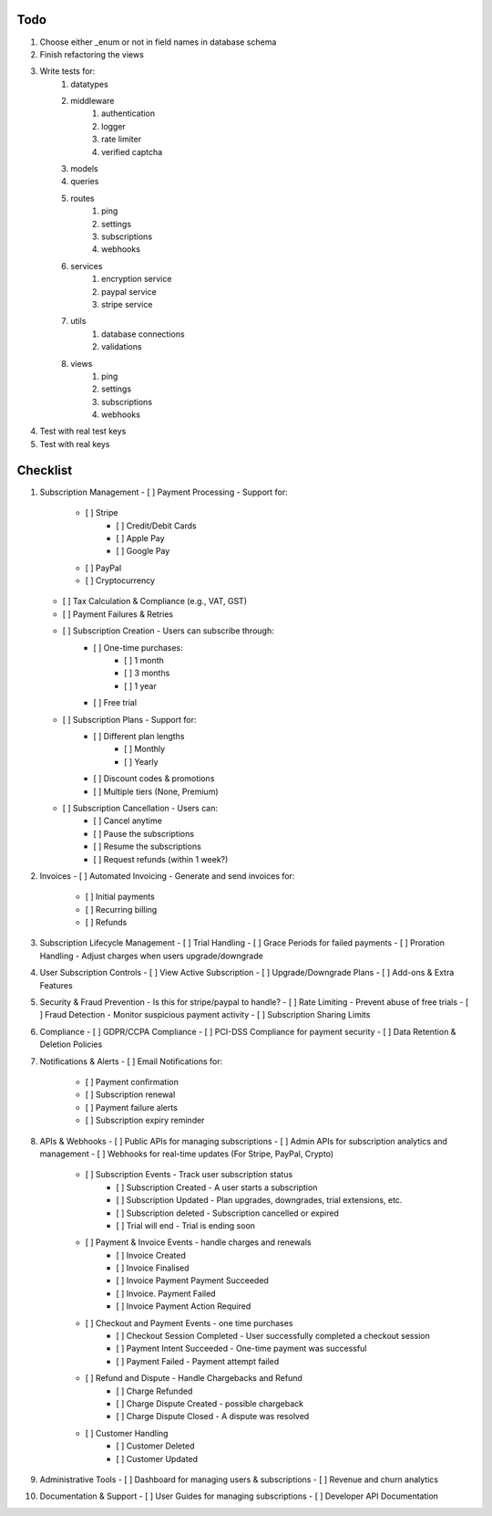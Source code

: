 Todo
#####
#. Choose either _enum or not in field names in database schema
#. Finish refactoring the views
#. Write tests for:
    #. datatypes
    #. middleware
        #. authentication
        #. logger
        #. rate limiter
        #. verified captcha
    #. models
    #. queries
    #. routes
        #. ping
        #. settings
        #. subscriptions
        #. webhooks
    #. services
        #. encryption service
        #. paypal service
        #. stripe service
    #. utils
        #. database connections
        #. validations
    #. views
        #. ping
        #. settings
        #. subscriptions
        #. webhooks
#. Test with real test keys
#. Test with real keys

Checklist
##########
1.  Subscription Management
    - [ ] Payment Processing - Support for:
        - [ ] Stripe
            - [ ] Credit/Debit Cards
            - [ ] Apple Pay
            - [ ] Google Pay
        - [ ] PayPal
        - [ ] Cryptocurrency
    - [ ] Tax Calculation & Compliance (e.g., VAT, GST)
    - [ ] Payment Failures & Retries
    - [ ] Subscription Creation - Users can subscribe through:
        - [ ] One-time purchases:
            - [ ] 1 month
            - [ ] 3 months
            - [ ] 1 year
        - [ ] Free trial
    - [ ] Subscription Plans - Support for:
        - [ ] Different plan lengths
            - [ ] Monthly
            - [ ] Yearly
        - [ ] Discount codes & promotions
        - [ ] Multiple tiers (None, Premium)
    - [ ] Subscription Cancellation - Users can:
        - [ ] Cancel anytime
        - [ ] Pause the subscriptions
        - [ ] Resume the subscriptions
        - [ ] Request refunds (within 1 week?)

2.  Invoices
    - [ ] Automated Invoicing - Generate and send invoices for:
        - [ ] Initial payments
        - [ ] Recurring billing
        - [ ] Refunds

3.  Subscription Lifecycle Management
    - [ ] Trial Handling
    - [ ] Grace Periods for failed payments
    - [ ] Proration Handling - Adjust charges when users upgrade/downgrade

4.  User Subscription Controls
    - [ ] View Active Subscription
    - [ ] Upgrade/Downgrade Plans
    - [ ] Add-ons & Extra Features

5.  Security & Fraud Prevention
    - Is this for stripe/paypal to handle?
    - [ ] Rate Limiting - Prevent abuse of free trials
    - [ ] Fraud Detection - Monitor suspicious payment activity
    - [ ] Subscription Sharing Limits

6.  Compliance
    - [ ] GDPR/CCPA Compliance
    - [ ] PCI-DSS Compliance for payment security
    - [ ] Data Retention & Deletion Policies

7.  Notifications & Alerts
    - [ ] Email Notifications for:
        - [ ] Payment confirmation
        - [ ] Subscription renewal
        - [ ] Payment failure alerts
        - [ ] Subscription expiry reminder

8.  APIs & Webhooks
    - [ ] Public APIs for managing subscriptions
    - [ ] Admin APIs for subscription analytics and management
    - [ ] Webhooks for real-time updates (For Stripe, PayPal, Crypto)
        - [ ] Subscription Events - Track user subscription status
            - [ ] Subscription Created - A user starts a subscription
            - [ ] Subscription Updated - Plan upgrades, downgrades, trial extensions, etc.
            - [ ] Subscription deleted - Subscription cancelled or expired
            - [ ] Trial will end - Trial is ending soon
        - [ ] Payment & Invoice Events - handle charges and renewals
            - [ ] Invoice Created
            - [ ] Invoice Finalised
            - [ ] Invoice Payment Payment Succeeded
            - [ ] Invoice. Payment Failed
            - [ ] Invoice Payment Action Required
        - [ ] Checkout and Payment Events - one time purchases
            - [ ] Checkout Session Completed - User successfully completed a checkout session
            - [ ] Payment Intent Succeeded - One-time payment was successful
            - [ ] Payment Failed - Payment attempt failed
        - [ ] Refund and Dispute - Handle Chargebacks and Refund
            - [ ] Charge Refunded
            - [ ] Charge Dispute Created - possible chargeback
            - [ ] Charge Dispute Closed - A dispute was resolved
        - [ ] Customer Handling
            - [ ] Customer Deleted
            - [ ] Customer Updated

9.  Administrative Tools
    - [ ] Dashboard for managing users & subscriptions
    - [ ] Revenue and churn analytics

10. Documentation & Support
    - [ ] User Guides for managing subscriptions
    - [ ] Developer API Documentation
